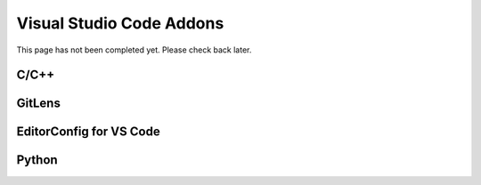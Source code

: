 #########################
Visual Studio Code Addons
#########################

This page has not been completed yet. Please check back later.

*****
C/C++
*****

*******
GitLens
*******

************************
EditorConfig for VS Code
************************

******
Python
******
